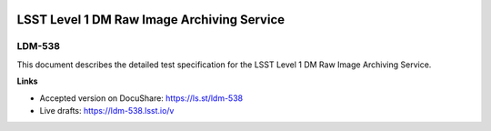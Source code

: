 .. image:: https://img.shields.io/badge/ldm--538-lsst.io-brightgreen.svg
   :target: https://ldm-538.lsst.io
.. image:: https://github.com/lsst/LDM-538/workflows/CI/badge.svg
   :target: https://github.com/lsst/LDM-538/actions/

##########################################
LSST Level 1 DM Raw Image Archiving Service
##########################################

LDM-538
=======

This document describes the detailed test specification for the LSST Level 1 DM Raw Image Archiving Service.

**Links**

- Accepted version on DocuShare: https://ls.st/ldm-538
- Live drafts: https://ldm-538.lsst.io/v

